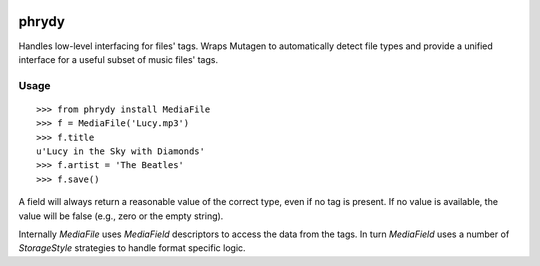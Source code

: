 .. image:: http://img.shields.io/pypi/v/phrydy.svg
    :target: https://pypi.python.org/pypi/phrydy

.. image:: https://travis-ci.org/Josef-Friedrich/phrydy.svg?branch=master
    :target: https://travis-ci.org/Josef-Friedrich/phrydy

======
phrydy
======

Handles low-level interfacing for files' tags. Wraps Mutagen to
automatically detect file types and provide a unified interface for a
useful subset of music files' tags.

Usage
-----

::

        >>> from phrydy install MediaFile
        >>> f = MediaFile('Lucy.mp3')
        >>> f.title
        u'Lucy in the Sky with Diamonds'
        >>> f.artist = 'The Beatles'
        >>> f.save()

A field will always return a reasonable value of the correct type, even
if no tag is present. If no value is available, the value will be false
(e.g., zero or the empty string).

Internally `MediaFile` uses `MediaField` descriptors to access the
data from the tags. In turn `MediaField` uses a number of
`StorageStyle` strategies to handle format specific logic.
